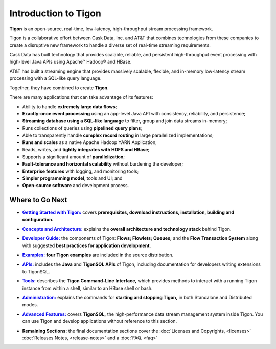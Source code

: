 .. :author: Cask Data, Inc.
   :description: Introduction
   :copyright: Copyright © 2014 Cask Data, Inc.

============================================
Introduction to Tigon
============================================

**Tigon** is an open-source, real-time, low-latency, high-throughput stream processing framework.

Tigon is a collaborative effort between Cask Data, Inc. and AT&T that combines 
technologies from these companies to create a disruptive new framework to handle a diverse
set of real-time streaming requirements.

Cask Data has built technology that provides scalable, reliable, and persistent high-throughput
event processing with high-level Java APIs using Apache |(TM)| Hadoop |(R)| and HBase.

AT&T has built a streaming engine that provides massively scalable, flexible, and in-memory
low-latency stream processing with a SQL-like query language.

Together, they have combined to create **Tigon**.

There are many applications that can take advantage of its features:

- Ability to handle **extremely large data flows**;
- **Exactly-once event processing** using an app-level Java API with consistency, reliability, and persistence;
- **Streaming database using a SQL-like language** to filter, group and join data streams in-memory;
- Runs collections of queries using **pipelined query plans**;
- Able to transparently handle **complex record routing** in large parallelized implementations;
- **Runs and scales** as a native Apache Hadoop YARN Application;
- Reads, writes, and **tightly integrates with HDFS and HBase**;
- Supports a significant amount of **parallelization**;
- **Fault-tolerance and horizontal scalability** without burdening the developer;
- **Enterprise features** with logging, and monitoring tools;
- **Simpler programming model**, tools and UI; and 
- **Open-source software** and development process.


Where to Go Next
================

.. |getting-started| replace:: **Getting Started with Tigon:**
.. _getting-started: getting-started.html

- |getting-started|_ covers **prerequisites, download instructions, installation, building and configuration.** 


.. |concepts| replace:: **Concepts and Architecture:**
.. _concepts: concepts.html

- |concepts|_ explains the **overall architecture and technology stack** behind Tigon.


.. |developer| replace:: **Developer Guide:**
.. _developer: developer.html

- |developer|_ the components of Tigon: **Flows; Flowlets; Queues;** and the **Flow Transaction System** along with 
  suggested **best practices for application development.**


.. |examples| replace:: **Examples:**
.. _examples: examples/index.html

- |examples|_ **four Tigon examples** are included in the source distribution.


.. |apis| replace:: **APIs:**
.. _apis: apis/index.html

- |apis|_  includes the **Java** and **TigonSQL APIs** of Tigon, including documentation
  for developers writing extensions to TigonSQL.


.. |tools| replace:: **Tools:**
.. _tools: tools.html

- |tools|_ describes the **Tigon Command-Line Interface,** which provides methods to interact with a running 
  Tigon instance from within a shell, similar to an HBase shell or bash.


.. |admin| replace:: **Administration:**
.. _admin: admin.html

- |admin|_ explains the commands for **starting and stopping Tigon,** in both Standalone and Distributed modes.


.. |advanced| replace:: **Advanced Features:**
.. _advanced: advanced.html

- |advanced|_ covers **TigonSQL,** the high-performance data stream management system inside Tigon. You can
  use Tigon and develop applications without reference to this section.


.. |remaining| replace:: **Remaining Sections:**

- |remaining| the final documentation sections cover the :doc:`Licenses and Copyrights,
  <licenses>` :doc:`Releases Notes, <release-notes>` and a :doc:`FAQ. <faq>`



.. |(TM)| unicode:: U+2122 .. trademark sign
   :ltrim:

.. |(R)| unicode:: U+00AE .. registered trademark sign
   :ltrim:
